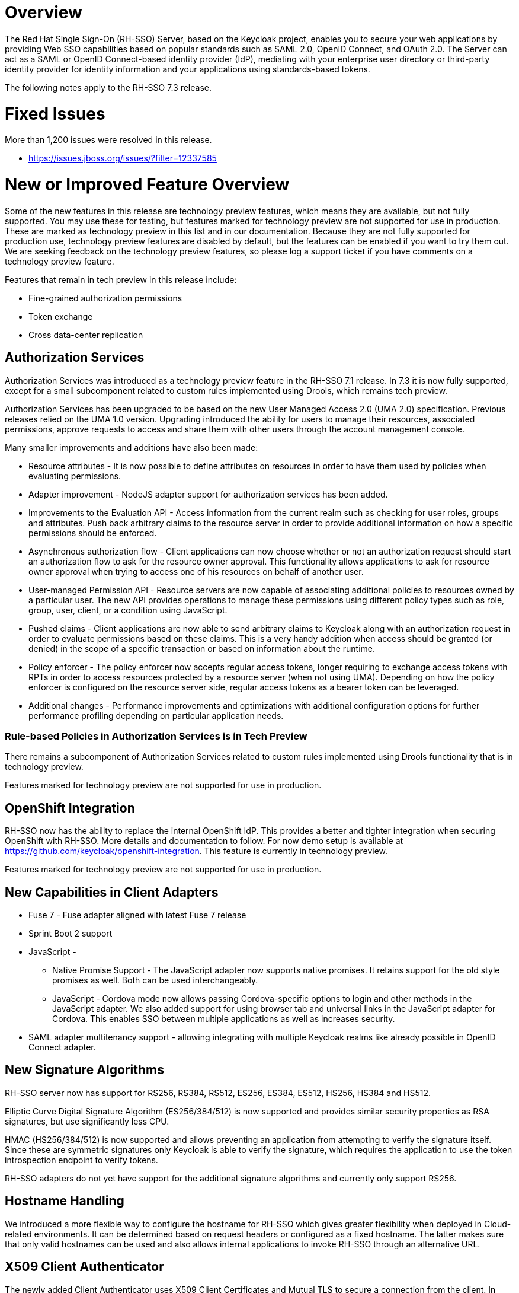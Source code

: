 = Overview

The Red Hat Single Sign-On (RH-SSO) Server, based on the Keycloak project, enables you to secure your web applications by providing Web SSO capabilities based on popular standards such as SAML 2.0, OpenID Connect, and OAuth 2.0. The Server can act as a SAML or OpenID Connect-based identity provider (IdP), mediating with your enterprise user directory or third-party identity provider for identity information and your applications using standards-based tokens.

The following notes apply to the RH-SSO 7.3 release.

= Fixed Issues
More than 1,200 issues were resolved in this release.

* link:https://issues.jboss.org/issues/?filter=12337585[https://issues.jboss.org/issues/?filter=12337585]

= New or Improved Feature Overview

Some of the new features in this release are technology preview features, which means they are available, but not fully supported. You may use these for testing, but features marked for technology preview are not supported for use in production. These are marked as technology preview in this list and in our documentation. Because they are not fully supported for production use, technology preview features are disabled by default, but the features can be enabled if you want to try them out. We are seeking feedback on the technology preview features, so please log a support ticket if you have comments on a technology preview feature.

Features that remain in tech preview in this release include:

* Fine-grained authorization permissions

* Token exchange

* Cross data-center replication

== Authorization Services

Authorization Services was introduced as a technology preview feature in the RH-SSO 7.1 release. In 7.3 it is now fully supported, except for a small subcomponent related to custom rules implemented using Drools, which remains tech preview.

Authorization Services has been upgraded to be based on the new User Managed Access 2.0 (UMA 2.0) specification. Previous releases relied on the UMA 1.0 version. Upgrading introduced the ability for users to manage their resources, associated permissions, approve requests to access and share them with other users through the account management console.

Many smaller improvements and additions have also been made:

* Resource attributes - It is now possible to define attributes on resources in order to have them used by policies when evaluating permissions.

* Adapter improvement - NodeJS adapter support for authorization services has been added.

* Improvements to the Evaluation API - Access information from the current realm such as checking for user roles, groups and attributes. Push back arbitrary claims to the resource server in order to provide additional information on how a specific permissions should be enforced.

* Asynchronous authorization flow - Client applications can now choose whether or not an authorization request should start an authorization flow to ask for the resource owner approval. This functionality allows applications to ask for resource owner approval when trying to access one of his resources on behalf of another user.

* User-managed Permission API - Resource servers are now capable of associating additional policies to resources owned by a particular user. The new API provides operations to manage these permissions using different policy types such as role, group, user, client, or a condition using JavaScript.

* Pushed claims - Client applications are now able to send arbitrary claims to Keycloak along with an authorization request in order to evaluate permissions based on these claims. This is a very handy addition when access should be granted (or denied) in the scope of a specific transaction or based on information about the runtime.

* Policy enforcer - The policy enforcer now accepts regular access tokens, longer requiring to exchange access tokens with RPTs in order to access resources protected by a resource server (when not using UMA). Depending on how the policy enforcer is configured on the resource server side, regular access tokens as a bearer token can be leveraged.

* Additional changes - Performance improvements and optimizations with additional configuration options for further performance profiling depending on particular application needs.

=== Rule-based Policies in Authorization Services is in Tech Preview

There remains a subcomponent of Authorization Services related to custom rules implemented using Drools functionality that is in technology preview. 

Features marked for technology preview are not supported for use in production.

== OpenShift Integration

RH-SSO now has the ability to replace the internal OpenShift IdP. This provides a better and tighter integration when securing OpenShift with RH-SSO. More details and documentation to follow. For now demo setup is available at https://github.com/keycloak/openshift-integration. This feature is currently in technology preview.

Features marked for technology preview are not supported for use in production.

== New Capabilities in Client Adapters

* Fuse 7 - Fuse adapter aligned with latest Fuse 7 release

* Sprint Boot 2 support

* JavaScript -

** Native Promise Support  - The JavaScript adapter now supports native promises. It retains support for the old style promises as well. Both can be used interchangeably.

** JavaScript - Cordova mode now allows passing Cordova-specific options to login and other methods in the JavaScript adapter. We also added support for using browser tab and universal links in the JavaScript adapter for Cordova. This enables SSO between multiple applications as well as increases security.

* SAML adapter multitenancy support - allowing integrating with multiple Keycloak realms like already possible in OpenID Connect adapter.

== New Signature Algorithms

RH-SSO server now has support for RS256, RS384, RS512, ES256, ES384, ES512, HS256, HS384 and HS512.

Elliptic Curve Digital Signature Algorithm (ES256/384/512) is now supported and provides similar security properties as RSA signatures, but use significantly less CPU.

HMAC (HS256/384/512) is now supported and allows preventing an application from attempting to verify the signature itself. Since these are symmetric signatures only Keycloak is able to verify the signature, which requires the application to use the token introspection endpoint to verify tokens.

RH-SSO adapters do not yet have support for the additional signature algorithms and currently only support RS256.

== Hostname Handling

We introduced a more flexible way to configure the hostname for RH-SSO which gives greater flexibility when deployed in Cloud-related environments. It can be determined based on request headers or configured as a fixed hostname. The latter makes sure that only valid hostnames can be used and also allows internal applications to invoke RH-SSO through an alternative URL.

== X509 Client Authenticator

The newly added Client Authenticator uses X509 Client Certificates and Mutual TLS to secure a connection from the client. In addition, the RH-SSO Server validates the Subject DN field of the client’s certificate.

== Client Scopes

We added support for Client Scopes, which replace Client Templates. Client Scopes are a more flexible approach and also provide better support for the OAuth scope parameter.

There are changes related to Client Scopes to the consent screen. The list on the consent screen is now linked to client scopes instead of protocol mappers and roles.

See the documentation and the migration guide for more details.

=== Improved Audience Support for OpenID Connect Clients

It is now possible to specify the audiences in the tokens issued for OpenID Connect clients. There is also support for verification of audience on the adapter side.

== OAuth 2 Certificate Bound Access Tokens

We now have a partial implementation of the specification OAuth 2.0 Mutual TLS Client Authentication and Certificate Bound Access Tokens. Specifically, we now have support for the Certificate Bound Access Tokens. If your confidential client is able to use 2-way SSL, RH-SSO will be able to add the hash of the client certificate into the tokens issued for the client. At this moment, it is just RH-SSO itself which verifies the token hashes (for example during refresh token requests). We plan to add support to adapters as well. We also plan to add support for Mutual TLS Client Authentication.
Themes and Theme Resources

It is now possible to hot-deploy themes to RH-SSO through a regular provider deployment. We have also added support for theme resources, which allows adding additional templates and resources without creating a theme. This is useful for custom authenticators that require additional pages to be added to the authentication flow.

We have also added support to override the theme for specific clients. If that is not adequate for your needs, then there is also a new Theme Selector SPI that allows you to implement custom logic to select the theme.

== UI improvements

* Updated design for the welcome page

* Updated design for the login page

== Minor Improvements

* Authenticator to automatically link Identity Provider identity to an existing account after first Idp authentication.

* Allow passing current locale to OAuth2 IdPs

* Support Content-Security-Policy-Report-Only security header

* Script based ProtocolMapper for SAML

* We have added support to login with Instagram

* Search by User ID in Admin Console

* Support Hosted Domain for Google Logins using the hd parameter

* Added Option to Create Claims with Dots (.) in Them

= Supported Configurations

The set of supported features and configurations for RH-SSO Server 7.3 is available on the link:https://access.redhat.com/articles/2342861[Customer Portal].

= Component Versions

The list of supported component versions for RH-SSO 7.3 is available on the link:https://access.redhat.com/articles/2342881[Customer Portal]. 

= Known Issues
The following are known issues for this release.


